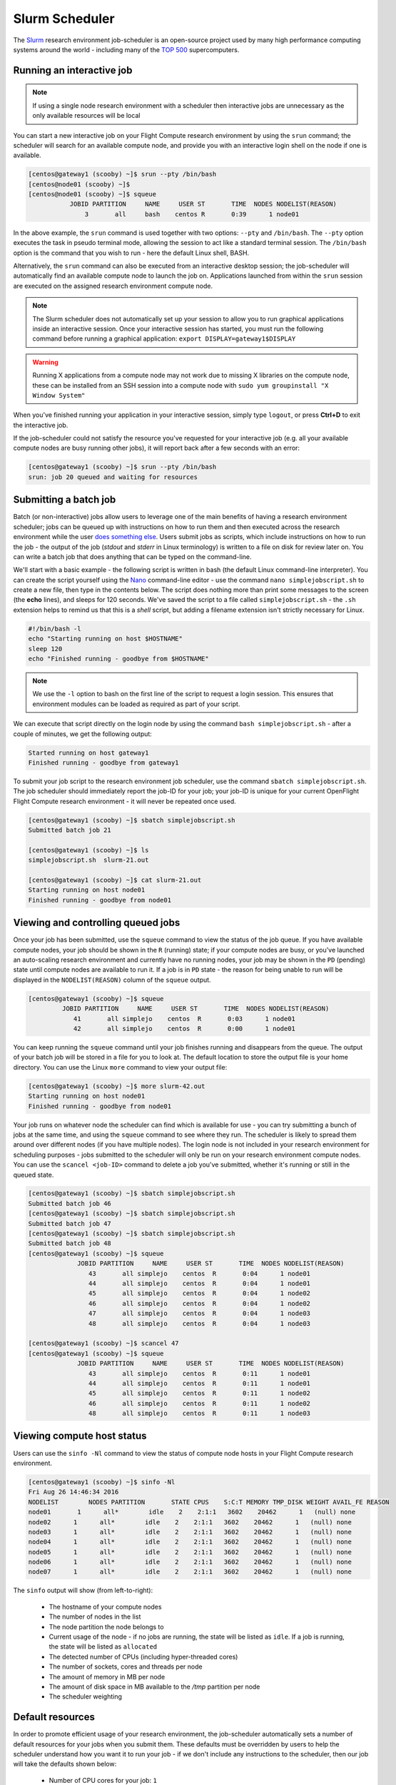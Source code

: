 .. slurm:

Slurm Scheduler
===============

The `Slurm <http://slurm.schedmd.com/>`_ research environment job-scheduler is an open-source project used by many high performance computing systems around the world - including many of the `TOP 500 <https://www.top500.org/lists/>`_ supercomputers. 

Running an interactive job
--------------------------

.. note:: If using a single node research environment with a scheduler then interactive jobs are unnecessary as the only available resources will be local

You can start a new interactive job on your Flight Compute research environment by using the ``srun`` command; the scheduler will search for an available compute node, and provide you with an interactive login shell on the node if one is available.

.. code:: bash

  [centos@gateway1 (scooby) ~]$ srun --pty /bin/bash
  [centos@node01 (scooby) ~]$
  [centos@node01 (scooby) ~]$ squeue
             JOBID PARTITION     NAME     USER ST       TIME  NODES NODELIST(REASON)
                 3       all     bash    centos R       0:39      1 node01

In the above example, the ``srun`` command is used together with two options: ``--pty`` and ``/bin/bash``. The ``--pty`` option executes the task in pseudo terminal mode, allowing the session to act like a standard terminal session. The ``/bin/bash`` option is the command that you wish to run - here the default Linux shell, BASH. 

Alternatively, the ``srun`` command can also be executed from an interactive desktop session; the job-scheduler will automatically find an available compute node to launch the job on. Applications launched from within the ``srun`` session are executed on the assigned research environment compute node.

.. image:: interactivejob.png
     :alt: Running an interactive graphical job

.. note:: The Slurm scheduler does not automatically set up your session to allow you to run graphical applications inside an interactive session. Once your interactive session has started, you must run the following command before running a graphical application: ``export DISPLAY=gateway1$DISPLAY``

.. warning:: Running X applications from a compute node may not work due to missing X libraries on the compute node, these can be installed from an SSH session into a compute node with ``sudo yum groupinstall "X Window System"``

When you've finished running your application in your interactive session, simply type ``logout``, or press **Ctrl+D** to exit the interactive job.

If the job-scheduler could not satisfy the resource you've requested for your interactive job (e.g. all your available compute nodes are busy running other jobs), it will report back after a few seconds with an error:

.. code:: bash

  [centos@gateway1 (scooby) ~]$ srun --pty /bin/bash
  srun: job 20 queued and waiting for resources

Submitting a batch job
----------------------

Batch (or non-interactive) jobs allow users to leverage one of the main benefits of having a research environment scheduler; jobs can be queued up with instructions on how to run them and then executed across the research environment while the user `does something else <https://www.quora.com/What-do-you-do-while-youre-waiting-for-your-code-to-finish-running>`_. Users submit jobs as scripts, which include instructions on how to run the job - the output of the job (*stdout* and *stderr* in Linux terminology) is written to a file on disk for review later on. You can write a batch job that does anything that can be typed on the command-line.

We'll start with a basic example - the following script is written in bash (the default Linux command-line interpreter). You can create the script yourself using the `Nano <http://www.howtogeek.com/howto/42980/the-beginners-guide-to-nano-the-linux-command-line-text-editor/>`_ command-line editor - use the command ``nano simplejobscript.sh`` to create a new file, then type in the contents below. The script does nothing more than print some messages to the screen (the **echo** lines), and sleeps for 120 seconds. We've saved the script to a file called ``simplejobscript.sh`` - the ``.sh`` extension helps to remind us that this is a *shell* script, but adding a filename extension isn't strictly necessary for Linux.

.. code:: bash

  #!/bin/bash -l
  echo "Starting running on host $HOSTNAME"
  sleep 120
  echo "Finished running - goodbye from $HOSTNAME"

.. note:: We use the ``-l`` option to bash on the first line of the script to request a login session. This ensures that environment modules can be loaded as required as part of your script.

We can execute that script directly on the login node by using the command ``bash simplejobscript.sh`` - after a couple of minutes, we get the following output:

.. code:: bash

  Started running on host gateway1
  Finished running - goodbye from gateway1

To submit your job script to the research environment job scheduler, use the command ``sbatch simplejobscript.sh``. The job scheduler should immediately report the job-ID for your job; your job-ID is unique for your current OpenFlight Flight Compute research environment - it will never be repeated once used.

.. code:: bash

  [centos@gateway1 (scooby) ~]$ sbatch simplejobscript.sh
  Submitted batch job 21
  
  [centos@gateway1 (scooby) ~]$ ls
  simplejobscript.sh  slurm-21.out
  
  [centos@gateway1 (scooby) ~]$ cat slurm-21.out
  Starting running on host node01
  Finished running - goodbye from node01

Viewing and controlling queued jobs
-----------------------------------

Once your job has been submitted, use the ``squeue`` command to view the status of the job queue. If you have available compute nodes, your job should be shown in the ``R`` (running) state; if your compute nodes are busy, or you've launched an auto-scaling research environment and currently have no running nodes, your job may be shown in the ``PD`` (pending) state until compute nodes are available to run it. If a job is in ``PD`` state - the reason for being unable to run will be displayed in the ``NODELIST(REASON)`` column of the ``squeue`` output.

.. code:: bash

  [centos@gateway1 (scooby) ~]$ squeue
           JOBID PARTITION     NAME     USER ST       TIME  NODES NODELIST(REASON)
              41       all simplejo    centos  R       0:03      1 node01
              42       all simplejo    centos  R       0:00      1 node01

You can keep running the ``squeue`` command until your job finishes running and disappears from the queue. The output of your batch job will be stored in a file for you to look at. The default location to store the output file is your home directory.  You can use the Linux ``more`` command to view your output file:

.. code:: bash

  [centos@gateway1 (scooby) ~]$ more slurm-42.out
  Starting running on host node01
  Finished running - goodbye from node01

Your job runs on whatever node the scheduler can find which is available for use - you can try submitting a bunch of jobs at the same time, and using the ``squeue`` command to see where they run. The scheduler is likely to spread them around over different nodes (if you have multiple nodes). The login node is not included in your research environment for scheduling purposes - jobs submitted to the scheduler will only be run on your research environment compute nodes. You can use the ``scancel <job-ID>`` command to delete a job you've submitted, whether it's running or still in the queued state.

.. code:: bash

  [centos@gateway1 (scooby) ~]$ sbatch simplejobscript.sh
  Submitted batch job 46
  [centos@gateway1 (scooby) ~]$ sbatch simplejobscript.sh
  Submitted batch job 47
  [centos@gateway1 (scooby) ~]$ sbatch simplejobscript.sh
  Submitted batch job 48
  [centos@gateway1 (scooby) ~]$ squeue
               JOBID PARTITION     NAME     USER ST       TIME  NODES NODELIST(REASON)
                  43       all simplejo    centos  R       0:04      1 node01
                  44       all simplejo    centos  R       0:04      1 node01
                  45       all simplejo    centos  R       0:04      1 node02
                  46       all simplejo    centos  R       0:04      1 node02
                  47       all simplejo    centos  R       0:04      1 node03
                  48       all simplejo    centos  R       0:04      1 node03
 
  [centos@gateway1 (scooby) ~]$ scancel 47
  [centos@gateway1 (scooby) ~]$ squeue
               JOBID PARTITION     NAME     USER ST       TIME  NODES NODELIST(REASON)
                  43       all simplejo    centos  R       0:11      1 node01
                  44       all simplejo    centos  R       0:11      1 node01
                  45       all simplejo    centos  R       0:11      1 node02
                  46       all simplejo    centos  R       0:11      1 node02
                  48       all simplejo    centos  R       0:11      1 node03

Viewing compute host status
---------------------------

Users can use the ``sinfo -Nl`` command to view the status of compute node hosts in your Flight Compute research environment.

.. code:: bash

  [centos@gateway1 (scooby) ~]$ sinfo -Nl
  Fri Aug 26 14:46:34 2016
  NODELIST        NODES PARTITION       STATE CPUS    S:C:T MEMORY TMP_DISK WEIGHT AVAIL_FE REASON
  node01       1      all*        idle    2    2:1:1   3602    20462      1   (null) none
  node02      1      all*        idle    2    2:1:1   3602    20462      1   (null) none
  node03      1      all*        idle    2    2:1:1   3602    20462      1   (null) none
  node04      1      all*        idle    2    2:1:1   3602    20462      1   (null) none
  node05      1      all*        idle    2    2:1:1   3602    20462      1   (null) none
  node06      1      all*        idle    2    2:1:1   3602    20462      1   (null) none
  node07      1      all*        idle    2    2:1:1   3602    20462      1   (null) none

The ``sinfo`` output will show (from left-to-right):

 - The hostname of your compute nodes
 - The number of nodes in the list
 - The node partition the node belongs to
 - Current usage of the node - if no jobs are running, the state will be listed as ``idle``. If a job is running, the state will be listed as ``allocated``
 - The detected number of CPUs (including hyper-threaded cores)
 - The number of sockets, cores and threads per node
 - The amount of memory in MB per node
 - The amount of disk space in MB available to the `/tmp` partition per node
 - The scheduler weighting 

.. _slurm-default-resources:

Default resources
-----------------

In order to promote efficient usage of your research environment, the job-scheduler automatically sets a number of default resources for your jobs when you submit them. These defaults must be overridden by users to help the scheduler understand how you want it to run your job - if we don't include any instructions to the scheduler, then our job will take the defaults shown below:

 - Number of CPU cores for your job: ``1``
 - Number of nodes for your job: the default behavior is to allocate enough nodes to satisfy the requirements of the number of CPUs requested

You can view all default resource limits by running the following command:

.. code:: bash

  [root@gateway1(slurm) ~]# scontrol show config | grep Def
  CpuFreqDef              = Unknown
  DefMemPerNode           = UNLIMITED
  MpiDefault              = none
  SallocDefaultCommand    = (null)

This documentation will explain how to change these limits to suit the jobs that you want to run. You can also disable these limits if you prefer to control resource allocation manually by yourself. 

Controlling resources
---------------------

In order to promote efficient usage of the research environment - the job-scheduler is automatically configured with default run-time limits for jobs. These defaults can be overridden by users to help the scheduler understand how you want it to run your job. If we don't include any instructions to the scheduler then the default limits are applied to a job.

Job instructions can be provided in two ways; they are:

1. **On the command line**, as parameters to your ``sbatch`` or ``srun`` command. For example, you can set the name of your job using the ``--job-name=[name] | -J [name]`` option:

.. code:: bash

  [centos@gateway1 (scooby) ~]$ sbatch --job-name=mytestjob simplejobscript.sh
  Submitted batch job 51
  
  [centos@gateway1 (scooby) ~]$ squeue
               JOBID PARTITION     NAME     USER ST       TIME  NODES NODELIST(REASON)
                  51       all mytestjo    centos  R       0:02      1 node01

2. **In your job script**, by including scheduler directives at the top of your job script - you can achieve the same effect as providing options with the ``sbatch`` or ``srun`` commands. Create an example job script or modify your existing script to include a scheduler directive to use a specified job name:

.. code:: bash

  #!/bin/bash -l
  #SBATCH --job-name=mytestjob
  echo "Starting running on host $HOSTNAME"
  sleep 120
  echo "Finished running - goodbye from $HOSTNAME"

Including job scheduler instructions in your job-scripts is often the most convenient method of working for batch jobs - follow the guidelines below for the best experience:

 - Lines in your script that include job-scheduler directives must start with ``#SBATCH`` at the beginning of the line
 - You can have multiple lines starting with ``#SBATCH`` in your job-script, with normal script lines in-between
 - You can put multiple instructions separated by a space on a single line starting with ``#SBATCH``
 - The scheduler will parse the script from top to bottom and set instructions in order; if you set the same parameter twice, the second value will be used.
 - Instructions are parsed at job submission time, before the job itself has actually run. This means you can't, for example, tell the scheduler to put your job output in a directory that you create in the job-script itself - the directory will not exist when the job starts running, and your job will fail with an error.
 - You can use dynamic variables in your instructions (see below)

Dynamic scheduler variables
---------------------------

Your research environment job scheduler automatically creates a number of pseudo environment variables which are available to your job-scripts when they are running on research environment compute nodes, along with standard Linux variables. Useful values include the following:

 - ``$HOME``                       The location of your home-directory
 - ``$USER``                       The Linux username of the submitting user
 - ``$HOSTNAME``                   The Linux hostname of the compute node running the job
 - ``%a / $SLURM_ARRAY_TASK_ID``   Job array ID (index) number. The ``%a`` substitution should only be used in your job scheduler directives
 - ``%A / $SLURM_ARRAY_JOB_ID``    Job allocation number for an array job. The ``%A`` substitution should only be used in your job scheduler directives
 - ``%j / $SLURM_JOBID``           Job allocation number. The ``%j`` substitution should only be used in your job scheduler directives

Simple scheduler instruction examples
-------------------------------------

Here are some commonly used scheduler instructions, along with some example of their usage:

Setting output file location
~~~~~~~~~~~~~~~~~~~~~~~~~~~~

To set the output file location for your job, use the ``-o [file_name] | --output=[file_name]`` option - both standard-out and standard-error from your job-script, including any output generated by applications launched by your job-script will be saved in the filename you specify.

By default, the scheduler stores data relative to your home-directory - but to avoid confusion, we recommend **specifying a full path to the filename** to be used. Although Linux can support several jobs writing to the same output file, the result is likely to be garbled - it's common practice to include something unique about the job (e.g. it's job-ID) in the output filename to make sure your job's output is clear and easy to read.

 .. note:: The directory used to store your job output file must exist and be writable by your user **before** you submit your job to the scheduler. Your job may fail to run if the scheduler cannot create the output file in the directory requested.

The following example uses the ``--output=[file_name]`` instruction to set the output file location:

 .. code:: bash

   #!/bin/bash -l
   #SBATCH --job-name=myjob --output=output.%j

   echo "Starting running on host $HOSTNAME"
   sleep 120
   echo "Finished running - goodbye from $HOSTNAME"

In the above example, assuming the job was submitted as the ``centos`` user and was given the job-ID number ``24``, the scheduler will save the output data from the job in the filename ``/home/centos/output.24``.

Setting working directory for your job
~~~~~~~~~~~~~~~~~~~~~~~~~~~~~~~~~~~~~~

By default, jobs are executed from your home-directory on the research environment (i.e. ``/home/<your-user-name>``, ``$HOME`` or ``~``). You can include ``cd`` commands in your job-script to change to different directories; alternatively, you can provide an instruction to the scheduler to change to a different directory to run your job. The available options are:

 - ``-D | --workdir=[dir_name]`` - instruct the job scheduler to move into the directory specified before starting to run the job on a compute node

.. note:: The directory specified must exist and be accessible by the compute node in order for the job you submitted to run.

Waiting for a previous job before running
~~~~~~~~~~~~~~~~~~~~~~~~~~~~~~~~~~~~~~~~~

You can instruct the scheduler to wait for an existing job to finish before starting to run the job you are submitting with the ``-d [state:job_id] | --depend=[state:job_id]`` option. For example, to wait until the job with ID 75 has finished before starting the job, you could use the following syntax:

.. code:: bash

  [centos@gateway1 (scooby) ~]$ squeue
               JOBID PARTITION     NAME     USER ST       TIME  NODES NODELIST(REASON)
                  75       all    myjob    centos  R       0:01      1 node01
 
  [centos@gateway1 (scooby) ~]$ sbatch --dependency=afterok:75 mytestjob.sh
  Submitted batch job 76
 
  [centos@gateway1 (scooby) ~]$ squeue
               JOBID PARTITION     NAME     USER ST       TIME  NODES NODELIST(REASON)
                  76       all    myjob    centos PD       0:00      1 (Dependency)
                  75       all    myjob    centos  R       0:15      1 node01

Running task array jobs
~~~~~~~~~~~~~~~~~~~~~~~

A common workload is having a large number of jobs to run which basically do the same thing, aside perhaps from having different input data. You could generate a job-script for each of them and submit it, but that's not very convenient - especially if you have many hundreds or thousands of tasks to complete. Such jobs are known as **task arrays** - an `embarrassingly parallel <https://en.wikipedia.org/wiki/Embarrassingly_parallel>`_ job will often fit into this category.

A convenient way to run such jobs on a research environment is to use a task array, using the ``-a [array_spec] | --array=[array_spec]`` directive. Your job-script can then use the pseudo environment variables created by the scheduler to refer to data used by each task in the job. The following job-script uses the ``$SLURM_ARRAY_TASK_ID``/``%a`` variable to echo its current task ID to an output file:

.. code:: bash

  #!/bin/bash -l
  #SBATCH --job-name=array
  #SBATCH -D $HOME/
  #SBATCH --output=output.array.%A.%a
  #SBATCH --array=1-1000
  echo "I am $SLURM_ARRAY_TASK_ID from job $SLURM_ARRAY_JOB_ID"

.. code:: bash

  [centos@gateway1 (scooby) ~]$ sbatch arrayjob.sh
  Submitted batch job 77
  [centos@gateway1 (scooby) ~]$ squeue
             JOBID PARTITION     NAME     USER ST       TIME  NODES NODELIST(REASON)
      77_[85-1000]       all    array    centos PD       0:00      1 (Resources)
             77_71       all    array    centos  R       0:00      1 node03
             77_72       all    array    centos  R       0:00      1 node06
             77_73       all    array    centos  R       0:00      1 node03
             77_74       all    array    centos  R       0:00      1 node06
             77_75       all    array    centos  R       0:00      1 node07
             77_76       all    array    centos  R       0:00      1 node07
             77_77       all    array    centos  R       0:00      1 node05
             77_78       all    array    centos  R       0:00      1 node05
             77_79       all    array    centos  R       0:00      1 node02
             77_80       all    array    centos  R       0:00      1 node04
             77_81       all    array    centos  R       0:00      1 node01
             77_82       all    array    centos  R       0:00      1 node01
             77_83       all    array    centos  R       0:00      1 node02
             77_84       all    array    centos  R       0:00      1 node04

All tasks in an array job are given a job ID with the format ``[job_ID]_[task_number]`` e.g. ``77_81`` would be job number 77, array task 81.

Array jobs can easily be cancelled using the ``scancel`` command - the following examples show various levels of control over an array job:

``scancel 77``
  Cancels all array tasks under the job ID ``77``

``scancel 77_[100-200]``
  Cancels array tasks ``100-200`` under the job ID ``77``

``scancel 77_5``
  Cancels array task ``5`` under the job ID ``77``

Requesting more resources
-------------------------

By default, jobs are constrained to the default set of resources - users can use scheduler instructions to request more resources for their jobs. The following documentation shows how these requests can be made.

Running multi-threaded jobs
~~~~~~~~~~~~~~~~~~~~~~~~~~~

If users want to use multiple cores on a compute node to run a multi-threaded application, they need to inform the scheduler - this allows jobs to use multiple cores without needing to rely on any interconnect. Using multiple CPU cores is achieved by specifying the ``-n, --ntasks=<number>`` option in either your submission command or the scheduler directives in your job script. The ``--ntasks`` option informs the scheduler of the number of cores you wish to reserve for use. If the parameter is omitted, the default ``--ntasks=1`` is assumed. You could specify the option ``-n 4`` to request 4 CPU cores for your job. Besides the number of tasks, you will need to add ``--nodes=1`` to your scheduler command or at the top of your job script with ``#SBATCH --nodes=1``, this will set the maximum number of nodes to be used to 1 and prevent the job selecting cores from multiple nodes.

.. note:: If you request more cores than are available on a node in your research environment, the job will not run until a node capable of fulfilling your request becomes available. The scheduler will display the error in the output of the ``squeue`` command

Running Parallel (MPI) jobs
~~~~~~~~~~~~~~~~~~~~~~~~~~~

If users want to run parallel jobs via a messaging passing interface (MPI), they need to inform the scheduler - this allows jobs to be efficiently spread over compute nodes to get the best possible performance. Using multiple CPU cores across multiple nodes is achieved by specifying the ``-N, --nodes=<minnodes[-maxnodes]>`` option - which requests a minimum (and optional maximum) number of nodes to allocate to the submitted job. If *only* the ``minnodes`` count is specified - then this is used for both the minimum *and* maximum node count for the job.

You can request multiple cores over multiple nodes using a combination of scheduler directives either in your job submission command or within your job script. Some of the following examples demonstrate how you can obtain cores across different resources;

``--nodes=2 --ntasks=16``
  Requests 16 cores across 2 compute nodes

``--nodes=2``
  Requests all available cores of 2 compute nodes

``--ntasks=16``
  Requests 16 cores across any available compute nodes

For example, to use 64 CPU cores on the research environment for a single application, the instruction ``--ntasks=64`` can be used. The following example shows launching the **Intel Message-passing** MPI benchmark across 64 cores on your research environment. This application is launched via the OpenMPI ``mpirun`` command - the number of threads and list of hosts are automatically assembled by the scheduler and passed to the MPI at runtime. This jobscript loads the ``apps/imb`` module before launching the
application, which automatically loads the module for **OpenMPI**.

.. code:: bash

  #!/bin/bash -l
  #SBATCH -n 64
  #SBATCH --job-name=imb
  #SBATCH -D $HOME/
  #SBATCH --output=imb.out.%j
  module load apps/imb
  mpirun --prefix $MPI_HOME \
         IMB-MPI1

We can then submit the IMB job script to the scheduler, which will automatically determine which nodes to use:

.. code:: bash

  [centos@gateway1 (scooby) ~]$ sbatch imb.sh
  Submitted batch job 1162
  [centos@gateway1 (scooby) ~]$ squeue
               JOBID PARTITION     NAME     USER ST       TIME  NODES NODELIST(REASON)
                             1162       all      imb    centos  R       0:01      8 ip-10-75-1-[42,45,62,67,105,178,233,250]
  [centos@gateway1 (scooby) ~]$ cat imb.out.1162
  #------------------------------------------------------------
  #    Intel (R) MPI Benchmarks 4.0, MPI-1 part
  #------------------------------------------------------------
  # Date                  : Tue Aug 30 10:34:08 2016
  # Machine               : x86_64
  # System                : Linux
  # Release               : 3.10.0-327.28.3.el7.x86_64
  # Version               : #1 SMP Thu Aug 18 19:05:49 UTC 2016
  # MPI Version           : 3.0
  # MPI Thread Environment:

  #---------------------------------------------------
  # Benchmarking PingPong
  # #processes = 2
  # ( 62 additional processes waiting in MPI_Barrier)
  #---------------------------------------------------
         #bytes #repetitions      t[usec]   Mbytes/sec
              0         1000         3.17         0.00
              1         1000         3.20         0.30
              2         1000         3.18         0.60
              4         1000         3.19         1.19
              8         1000         3.26         2.34
             16         1000         3.22         4.74
             32         1000         3.22         9.47
             64         1000         3.21        19.04
            128         1000         3.22        37.92
            256         1000         3.30        73.90
            512         1000         3.41       143.15
           1024         1000         3.55       275.36
           2048         1000         3.75       521.04
           4096         1000        10.09       387.14
           8192         1000        11.12       702.51
          16384         1000        12.06      1296.04
          32768         1000        14.65      2133.32
          65536          640        19.30      3238.72
         131072          320        29.50      4236.83
         262144          160        48.17      5189.77
         524288           80        84.36      5926.88
        1048576           40       157.40      6353.32
        2097152           20       305.00      6557.31
        4194304           10       675.20      5924.16

.. note:: If you request more CPU cores than your research environment can accommodate, your job will wait in the queue. If you are using the Flight Compute auto-scaling feature, your job will start to run once enough new nodes have been launched.


Requesting more memory
----------------------

In order to promote best use of the research environment scheduler - particularly in a shared environment, it is recommended to inform the scheduler the maximum required memory per submitted job. This helps the scheduler appropriately place jobs on the available nodes in the research environment.

You can specify the maximum amount of memory required per submitted job with the ``--mem=<MB>`` option. This informs the scheduler of the memory required for the submitted job. Optionally - you can also request an amount of memory *per CPU core* rather than a total amount of memory required per job. To specify an amount of memory to allocate *per core*, use the ``--mem-per-cpu=<MB>`` option.

.. note:: When running a job across multiple compute hosts, the ``--mem=<MB>`` option informs the scheduler of the required memory *per node*

Requesting a longer runtime
---------------------------

In order to promote best-use of the research environment scheduler, particularly in a shared environment, it is recommend to inform the scheduler the amount of time the submitted job is expected to take. You can inform the research environment scheduler of the expected runtime using the ``-t, --time=<time>`` option. For example - to submit a job that runs for 2 hours, the following example job script could be used:

.. code:: bash

  #!/bin/bash -l
  #SBATCH --job-name=sleep
  #SBATCH -D $HOME/
  #SBATCH --time=0-2:00
  sleep 7200

You can then see any time limits assigned to running jobs using the command ``squeue --long``:

.. code:: bash

  [centos@gateway1 (scooby) ~]$ squeue --long
  Tue Aug 30 10:55:55 2016
               JOBID PARTITION     NAME     USER    STATE       TIME TIME_LIMI  NODES NODELIST(REASON)
                1163       all    sleep    centos  RUNNING       0:07   2:00:00      1 ip-10-75-1-42

Further documentation
---------------------

This guide is a quick overview of some of the many available options of the SLURM research environment scheduler. For more information on the available options, you may wish to reference some of the following available documentation for the demonstrated SLURM commands;

 - Use the ``man squeue`` command to see a full list of scheduler queue instructions
 - Use the ``man sbatch/srun`` command to see a full list of scheduler submission instructions
 - Online documentation for the SLURM scheduler is `available here <http://slurm.schedmd.com/documentation.html>`_
